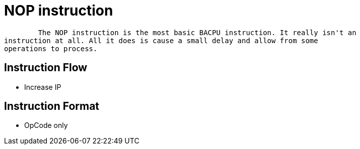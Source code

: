 NOP instruction
===============

	The NOP instruction is the most basic BACPU instruction. It really isn't an
instruction at all. All it does is cause a small delay and allow from some
operations to process.

Instruction Flow
----------------
    * Increase IP


Instruction Format
------------------
    * OpCode only
